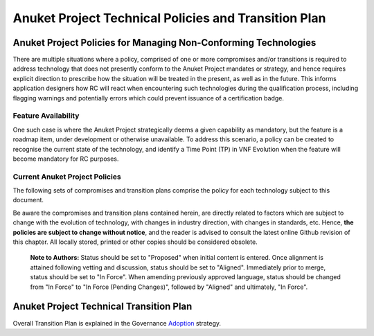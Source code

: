 Anuket Project Technical Policies and Transition Plan
=====================================================

Anuket Project Policies for Managing Non-Conforming Technologies
----------------------------------------------------------------

There are multiple situations where a policy, comprised of one or more compromises and/or transitions is required to address technology that does not presently conform to the Anuket Project mandates or strategy, and hence requires explicit direction to prescribe how the situation will be treated in the present, as well as in the future. This informs application designers how RC will react when encountering such technologies during the qualification process, including flagging warnings and potentially errors which could prevent issuance of a certification badge.

Feature Availability
~~~~~~~~~~~~~~~~~~~~

One such case is where the Anuket Project strategically deems a given capability as mandatory, but the feature is a roadmap item, under development or otherwise unavailable. To address this scenario, a policy can be created to recognise the current state of the technology, and identify a Time Point (TP) in VNF Evolution when the feature will become mandatory for RC purposes.

Current Anuket Project Policies
~~~~~~~~~~~~~~~~~~~~~~~~~~~~~~~

The following sets of compromises and transition plans comprise the policy for each technology subject to this document.

Be aware the compromises and transition plans contained herein, are directly related to factors which are subject to change with the evolution of technology, with changes in industry direction, with changes in standards, etc. Hence, **the policies are subject to change without notice**, and the reader is advised to consult the latest online Github revision of this chapter. All locally stored, printed or other copies should be considered obsolete.

   **Note to Authors:** Status should be set to "Proposed" when initial content is entered. Once alignment is attained following vetting and discussion, status should be set to "Aligned". Immediately prior to merge, status should be set to "In Force". When amending previously approved language, status should be changed from "In Force" to "In Force (Pending Changes)", followed by "Aligned" and ultimately, "In Force".

Anuket Project Technical Transition Plan
----------------------------------------

Overall Transition Plan is explained in the Governance `Adoption <../gov/chapters/chapter09.md#9.3>`__ strategy.
